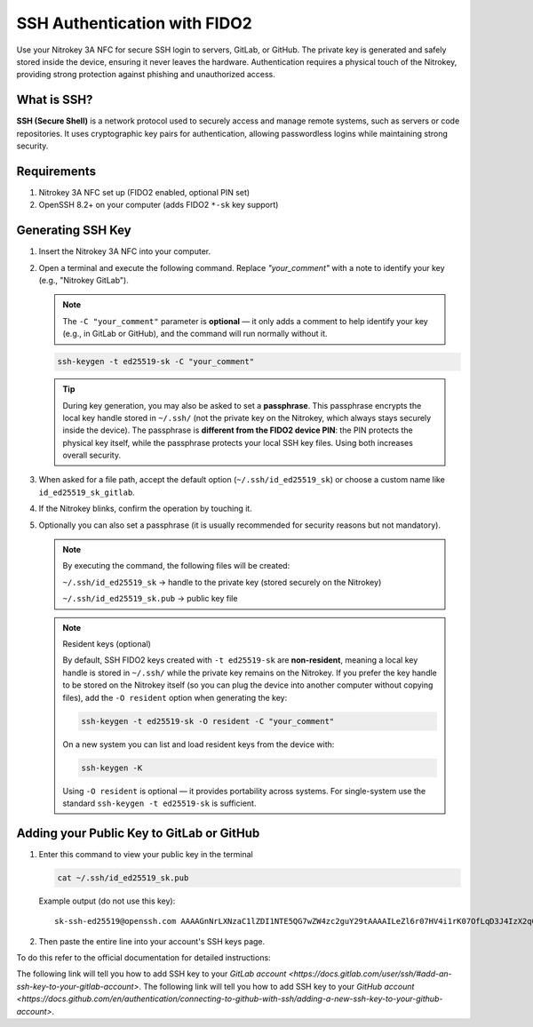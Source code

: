 SSH Authentication with FIDO2
=============================

.. product-table:: nk3 passkey fido2

Use your Nitrokey 3A NFC for secure SSH login to servers, GitLab, or GitHub.  
The private key is generated and safely stored inside the device, ensuring it never leaves the hardware.  
Authentication requires a physical touch of the Nitrokey, providing strong protection against phishing and unauthorized access.

What is SSH?
------------

**SSH (Secure Shell)** is a network protocol used to securely access and manage remote systems, such as servers or code repositories.  
It uses cryptographic key pairs for authentication, allowing passwordless logins while maintaining strong security.

Requirements
------------

1. Nitrokey 3A NFC set up (FIDO2 enabled, optional PIN set)
2. OpenSSH 8.2+ on your computer (adds FIDO2 ``*-sk`` key support)

Generating SSH Key
------------------

1. Insert the Nitrokey 3A NFC into your computer.

2. Open a terminal and execute the following command.  
   Replace `"your_comment"` with a note to identify your key (e.g., "Nitrokey GitLab").

   .. note::

      The ``-C "your_comment"`` parameter is **optional** — it only adds a comment to help identify your key (e.g., in GitLab or GitHub), 
      and the command will run normally without it.

   .. code-block:: shell-session

      ssh-keygen -t ed25519-sk -C "your_comment"

   .. tip::

      During key generation, you may also be asked to set a **passphrase**.  
      This passphrase encrypts the local key handle stored in ``~/.ssh/`` (not the private key on the Nitrokey, which always stays securely inside the device).  
      The passphrase is **different from the FIDO2 device PIN**: the PIN protects the physical key itself, while the passphrase protects your local SSH key files.  
      Using both increases overall security.

3. When asked for a file path, accept the default option (``~/.ssh/id_ed25519_sk``) or choose a custom name like ``id_ed25519_sk_gitlab``.

4. If the Nitrokey blinks, confirm the operation by touching it.

5. Optionally you can also set a passphrase (it is usually recommended for security reasons but not mandatory).

   .. note::

      By executing the command, the following files will be created:

      ``~/.ssh/id_ed25519_sk`` → handle to the private key (stored securely on the Nitrokey)

      ``~/.ssh/id_ed25519_sk.pub`` → public key file

   .. note::
   
      Resident keys (optional)
      
      By default, SSH FIDO2 keys created with ``-t ed25519-sk`` are **non-resident**, meaning a local key handle is stored in ``~/.ssh/`` while the private key remains on the Nitrokey.  
      If you prefer the key handle to be stored on the Nitrokey itself (so you can plug the device into another computer without copying files), add the ``-O resident`` option when generating the key:

      .. code-block:: shell-session

         ssh-keygen -t ed25519-sk -O resident -C "your_comment"

      On a new system you can list and load resident keys from the device with:

      .. code-block:: shell-session

         ssh-keygen -K

      Using ``-O resident`` is optional — it provides portability across systems. For single-system use the standard ``ssh-keygen -t ed25519-sk`` is sufficient.

   .. figure:: images/ssh/terminal.png
      :alt: img0


Adding your Public Key to GitLab or GitHub
------------------------------------------
1. Enter this command to view your public key in the terminal

   .. code-block:: shell-session 

      cat ~/.ssh/id_ed25519_sk.pub 

   Example output (do not use this key)::
   
      sk-ssh-ed25519@openssh.com AAAAGnNrLXNzaC1lZDI1NTE5QG7wZW4zc2guY29tAAAAILeZl6r07HV4i1rK07OfLqD3J4IzX2q0lB6Ok0pdxoG5AAAABHNzaDo= your_comment #. Copy the key to your account...

2. Then paste the entire line into your account's SSH keys page.

To do this refer to the official documentation for detailed instructions:

The following link will tell you how to add SSH key to your `GitLab account <https://docs.gitlab.com/user/ssh/#add-an-ssh-key-to-your-gitlab-account>`.
The following link will tell you how to add SSH key to your `GitHub account <https://docs.github.com/en/authentication/connecting-to-github-with-ssh/adding-a-new-ssh-key-to-your-github-account>`.